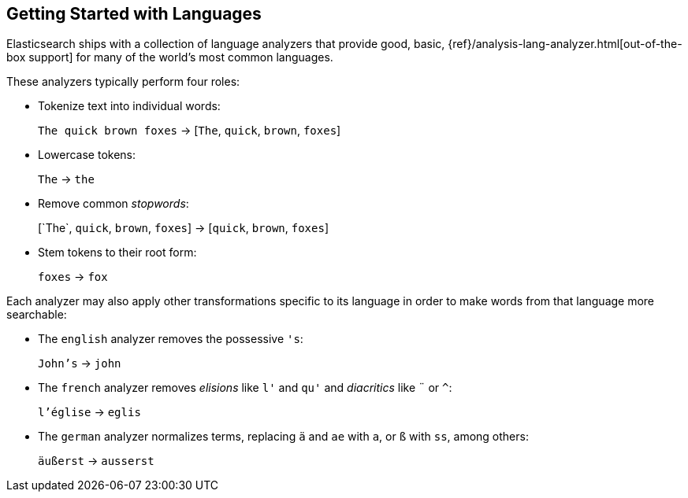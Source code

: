 [[language-intro]]
== Getting Started with Languages

Elasticsearch ships with a collection of language analyzers that provide
good, basic, {ref}/analysis-lang-analyzer.html[out-of-the-box support]
for many of the world's most common languages.

These analyzers typically perform four roles:

* Tokenize text into individual words:
+
`The quick brown foxes` -> [`The`, `quick`, `brown`, `foxes`]

* Lowercase tokens:
+
`The` -> `the`

* Remove common _stopwords_:
+
&#91;`The`, `quick`, `brown`, `foxes`] -> [`quick`, `brown`, `foxes`]

* Stem tokens to their root form:
+
`foxes` -> `fox`

Each analyzer may also apply other transformations specific to its language in
order to make words from that language more searchable:

* The `english` analyzer removes the possessive `'s`:
+
`John's` -> `john`

* The `french` analyzer removes _elisions_ like `l'` and `qu'` and
  _diacritics_ like `¨` or `^`:
+
`l'église` -> `eglis`

* The `german` analyzer normalizes terms, replacing `ä` and `ae` with `a`, or
  `ß` with `ss`, among others:
+
`äußerst` -> `ausserst`
